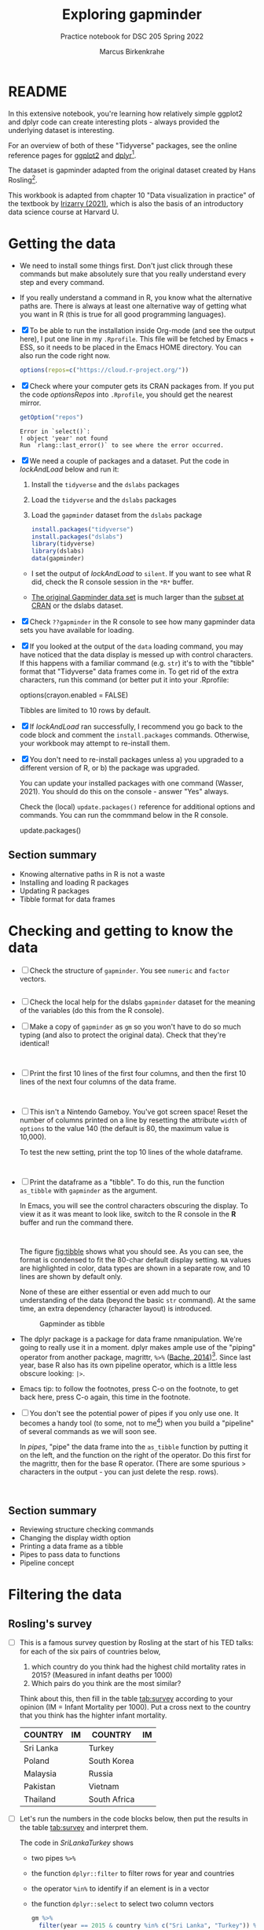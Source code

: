 #+title: Exploring gapminder
#+author: Marcus Birkenkrahe
#+subtitle: Practice notebook for DSC 205 Spring 2022
#+options: toc:nil ^:nil
#+startup: hideblocks overview
#+property: header-args:R :session *R*
#+property: header-args:R :results output
#+property: header-args:R :exports both
* README

  In this extensive notebook, you're learning how relatively simple
  ggplot2 and dplyr code can create interesting plots - always
  provided the underlying dataset is interesting.

  For an overview of both of these "Tidyverse" packages, see the
  online reference pages for [[https://ggplot2.tidyverse.org/reference/][ggplot2]] and [[https://dplyr.tidyverse.org/reference/index.html][dplyr]][fn:1].

  The dataset is gapminder adapted from the original dataset created
  by Hans Rosling[fn:2].

  This workbook is adapted from chapter 10 "Data visualization in
  practice" of the textbook by [[dslabs][Irizarry (2021)]], which is also the
  basis of an introductory data science course at Harvard U.

* Getting the data

  * We need to install some things first. Don't just click through
    these commands but make absolutely sure that you really understand
    every step and every command.

  * If you really understand a command in R, you know what the
    alternative paths are. There is always at least one alternative
    way of getting what you want in R (this is true for all good
    programming languages).

  * [X] To be able to run the installation inside Org-mode (and see
    the output here), I put one line in my ~.Rprofile~. This file will
    be fetched by Emacs + ESS, so it needs to be placed in the Emacs
    HOME directory. You can also run the code right now.

    #+name: optionsRepos
    #+begin_src R :session *R* :results silent
      options(repos=c("https://cloud.r-project.org/"))
    #+end_src

  * [X] Check where your computer gets its CRAN packages from. If you
    put the code [[optionsRepos]] into ~.Rprofile~, you should get the
    nearest mirror.

    #+begin_src R :exports both :session :results output
      getOption("repos")
    #+end_src

    #+RESULTS:
    : Error in `select()`:
    : ! object 'year' not found
    : Run `rlang::last_error()` to see where the error occurred.

  * [X] We need a couple of packages and a dataset. Put the code in
    [[lockAndLoad]] below and run it:

    1) Install the ~tidyverse~ and the ~dslabs~ packages
    2) Load the ~tidyverse~ and the ~dslabs~ packages
    3) Load the ~gapminder~ dataset from the ~dslabs~ package

    #+name: lockAndLoad
    #+begin_src R :exports both :session :results silent
      install.packages("tidyverse")
      install.packages("dslabs")
      library(tidyverse)
      library(dslabs)
      data(gapminder)
    #+end_src

    - I set the output of [[lockAndLoad]] to ~silent~. If you want to see
      what R did, check the R console session in the ~*R*~ buffer.

    - [[https://www.gapminder.org/data/][The original Gapminder data set]] is much larger than the
      [[https://cran.r-project.org/web/packages/gapminder/README.html][subset at CRAN]] or the dslabs dataset.

  * [X] Check ~??gapminder~ in the R console to see how many gapminder
    data sets you have available for loading.

  * [X] If you looked at the output of the ~data~ loading command, you
    may have noticed that the data display is messed up with control
    characters. If this happens with a familiar command (e.g. ~str~)
    it's to with the "tibble" format that "Tidyverse" data frames come
    in. To get rid of the extra characters, run this command (or
    better put it into your .Rprofile:

    #+begin_example R
     options(crayon.enabled = FALSE)
    #+end_example
    Tibbles are limited to 10 rows by default.

  * [X] If [[lockAndLoad]] ran successfully, I recommend you go back to
    the code block and comment the ~install.packages~
    commands. Otherwise, your workbook may attempt to re-install them.

  * [X] You don't need to re-install packages unless a) you upgraded
    to a different version of R, or b) the package was upgraded.

    You can update your installed packages with one command (Wasser,
    2021). You should do this on the console - answer "Yes" always.

    Check the (local) ~update.packages()~ reference for additional
    options and commands. You can run the commmand below in the R
    console.

    #+name: updatePackages
    #+begin_example R
      update.packages()
    #+end_example

** Section summary

   * Knowing alternative paths in R is not a waste
   * Installing and loading R packages
   * Updating R packages
   * Tibble format for data frames

* Checking and getting to know the data

  * [ ] Check the structure of ~gapminder~. You see ~numeric~ and
    ~factor~ vectors.

    #+name: structure
    #+begin_src R :exports both :session :results output

    #+end_src

    
  * [ ] Check the local help for the dslabs ~gapminder~ dataset for
    the meaning of the variables (do this from the R console).

  * [ ] Make a copy of ~gapminder~ as ~gm~ so you won't have to do so
    much typing (and also to protect the original data). Check that
    they're identical!

    #+name: copy
    #+begin_src R :exports both :session :results output


    #+end_src


  * [ ] Print the first 10 lines of the first four columns, and then
    the first 10 lines of the next four columns of the data frame.

    #+name: top10
    #+begin_src R :exports both :session :results output


    #+end_src


  * [ ] This isn't a Nintendo Gameboy. You've got screen space! Reset
    the number of columns printed on a line by resetting the attribute
    ~width~ of ~options~ to the value 140 (the default is 80, the
    maximum value is 10,000).

    To test the new setting, print the top 10 lines of the whole
    dataframe.

    #+name: width
    #+begin_src R :exports both :session :results output


    #+end_src


  * [ ] Print the dataframe as a "tibble". To do this, run the
    function ~as_tibble~ with ~gapminder~ as the argument.

    In Emacs, you will see the control characters obscuring the
    display. To view it as it was meant to look like, switch to the R
    console in the *R* buffer and run the command there.

    #+name: tibble
    #+begin_src R :exports both :session :results output


    #+end_src


    The figure [[fig:tibble]] shows what you should see. As you can see,
    the format is condensed to fit the 80-char default display
    setting. ~NA~ values are highlighted in color, data types are
    shown in a separate row, and 10 lines are shown by default only.

    None of these are either essential or even add much to our
    understanding of the data (beyond the basic ~str~ command). At the
    same time, an extra dependency (character layout) is introduced.

    #+name: fig:tibble
    #+attr_html: :width 600px
    #+caption: Gapminder as tibble
    [[./img/tibble.png]]

  * The dplyr package is a package for data frame
    nmanipulation. We're going to really use it in a moment. dplyr
    makes ample use of the "piping" operator from another package,
    magrittr, ~%>%~ ([[magrittr][Bache, 2014]])[fn:3]. Since last year, base R also
    has its own pipeline operator, which is a little less obscure
    looking: ~|>~.

  * Emacs tip: to follow the footnotes, press C-o on the footnote, to
    get back here, press C-o again, this time in the footnote.

  * [ ] You don't see the potential power of pipes if you only use
    one. It becomes a handy tool (to some, not to me[fn:4]) when you
    build a "pipeline" of several commands as we will soon see.

    In [[pipes]], "pipe" the data frame into the ~as_tibble~ function by
    putting it on the left, and the function on the right of the
    operator. Do this first for the magrittr, then for the base R
    operator. (There are some spurious > characters in the output -
    you can just delete the resp. rows).

    #+name: pipes
    #+begin_src R :exports both :session :results output


    #+end_src


** Section summary

   * Reviewing structure checking commands
   * Changing the display width option
   * Printing a data frame as a tibble
   * Pipes to pass data to functions
   * Pipeline concept

* Filtering the data
** Rosling's survey

   * [ ] This is a famous survey question by Rosling at the start of
     his TED talks: for each of the six pairs of countries below,

     1) which country do you think had the highest child mortality
        rates in 2015? (Measured in infant deaths per 1000)
     2) Which pairs do you think are the most similar?

     Think about this, then fill in the table [[tab:survey]] according to
     your opinion (IM = Infant Mortality per 1000). Put a cross next to
     the country that you think has the highter infant mortality.

     #+name: tab:survey
     | COUNTRY   |   IM | COUNTRY      |   IM |
     |-----------+------+--------------+------|
     | Sri Lanka |      | Turkey       |      |
     | Poland    |      | South Korea  |      |
     | Malaysia  |      | Russia       |      |
     | Pakistan  |      | Vietnam      |      |
     | Thailand  |      | South Africa |      |

   * [ ] Let's run the numbers in the code blocks below, then put the
     results in the table [[tab:survey]] and interpret them.

     The code in [[SriLankaTurkey]] shows
     - two pipes ~%>%~
     - the function ~dplyr::filter~ to filter rows for year and countries
     - the operator ~%in%~ to identify if an element is in a vector
     - the function ~dplyr::select~ to select two column vectors

     #+name: SriLankaTurkey
     #+begin_src R :exports both :session :results output
       gm %>%
         filter(year == 2015 & country %in% c("Sri Lanka", "Turkey")) %>%
         select(country, infant_mortality)
     #+end_src

     #+RESULTS: SriLankaTurkey
     :     country infant_mortality
     : 1 Sri Lanka              8.4
     : 2    Turkey             11.6


   * [ ] Put in the code for the other four pairs. Now, don't you
     wish you'd have written a function first?

     #+name: PolandSouthKorea
     #+begin_src R :exports both :session :results output


     #+end_src

     #+name: MalaysiaRussia
     #+begin_src R :exports both :session :results output



     #+end_src


     #+name: PakistanVietnam
     #+begin_src R :exports both :session :results output



     #+end_src


     #+name: ThailandSouthAfrica
     #+begin_src R :exports both :session :results output



     #+end_src


   * [ ] Extra credit: Write a function that achieves this and test it
     with the five pairs in table [[tab:survey]] - test it and send me the
     solution via email.

** Interpretation

   * [ ] Interpreting table [[tab:survey]]: apparently, less than 50% of
     surveyed would hit on these numbers, even if they were generally
     educated. Most would automatically assume that non-European
     countries have higher infant mortality rates.

     Rosling took this as a sign that people were misinformed rather
     than ignorant. Can you think of other more concrete reasons why
     the survey answers and the data answers differed so wildly?[fn:5]

   * [ ] List potential reasons (other than misinformation) for the
     survey results in opposition to the data findings in [[reasons]]:

     #+name: reasons
     #+begin_quote
     1) ...

     2) ...

     3) ...
     #+end_quote

   * Rosling's central point in his TED talks and in his books was:
     our 1960s view of the world is outdated. The old dichotomy of
     rich and poor countries no longer holds. The response to table
     [[tab:survey]] in contrast to the findings illustrates this one point
     quite well. But as the analysis shows, the whole truth may well
     be more multi-layered.

** Code analysis and examples
*** Code

    #+name: tableExample
    #+begin_example R
      gm %>%
        filter(year == 2015 & country %in% c("Sri Lanka", "Turkey")) %>%
        select(country, infant_mortality)
    #+end_example

    There is a lot going on in this code already. Let's analyze it
    element by element:
    - pipes ~%>%~
    - ~filter~
    - ~select~
    - ~%in%~

*** gm %>%

    * The first line calls the data frame and pipes it into the
      function on the right hand side of the pipe operator.

    * [ ] Pipe ~gm~ into the function ~is.data.frame~. The answer
      should be ~TRUE~.

      #+name: pipe1
      #+begin_src R :exports both :session :results output

      #+end_src

    * [ ] How would you find out how many countries there are in
      ~gapminder~ by stringing functions together using the pipe?

      #+name: pipe2
      #+begin_src R :exports both :session :results output

      #+end_src

      This is equivalent to the expression without pipe. Type the code
      without pipes into the block [[nopipe]] and run it.

      #+name: nopipe
      #+begin_src R :exports both :session :results output

      #+end_src


    * [ ] Count the number of missing ~infant_mortality~ values.

      #+name: pipe3
      #+begin_src R :exports both :session :results output

      #+end_src


*** dplyr::filter

    * ~filter~ returns the rows for which its argument is ~TRUE~. This
      is like the ~WHERE~ operator in SQL.

    * In the code extract [[filter]], the function argument is true for all
      rows of the data frame for whom both conditions are true:
      - the ~year~ is ~2015~, AND
      - the ~country~ is either Sri Lanka or Turkey

      #+name: filter
      #+begin_example R
        filter(year == 2015 & country %in% c("Sri Lanka", "Turkey"))
      #+end_example

*** dplyr::select

    * ~select~ selects column vectors. This is like ~SELECT~ in SQL.

      #+name: select
      #+begin_src R :exports both :session :results output
        gm %>% select(region) %>% head(5)
      #+end_src

** The %in% operator

   * ~%in%~ is a value matching operator. It is itself a function that
     runs the ~match~ function: it returns a logical vector indicating
     if there is a match or not for its left operand.

     Check out ~example("%in%")~ for a demo based on the examples from
     the help. A nice touch: ~%in%~ never returns ~NA~.

     #+name: in
     #+begin_example R
       "%in%" <- function(x, table) match(x, table, nomatch=0) > 0
     #+end_example

** Section summary

   * Data findings need to be critically viewed just like people's
     opinions. Important aspects include: data quality, samples, and
     context. Though the data may not change, their interpretation
     may.

   * dplyr's commands - like ~select~ for column vector selection, or
     %in% for pattern matching- were designed with SQL in mind.

   * The pipe operator can be used to string commands together as a
     pipeline where the output of the last command becomes the input
     of the next. In R, both ~|>~ (base R) and ~%>%~ (dplyr) are valid
     pipe operators.

* Scatterplots



  * [ ] Use ggplot to plot ~life_expectancy~ vs. ~fertility~ rate
    (average number of children per woman), for data from 50 years
    ago - ~filter~ the year ~1962~).

    #+name: life_fertility_1
    #+begin_src R :file life_fertility_1.png :exports both :session :results output graphics file



    #+end_src


  * There are two clusters:
    1) life expectancy around 70 years and 3 or fewer children per
       family
    2) life expectancy lower than 65 years and more than 5 children
       per family

  * [ ] To confirm that these countries are from the regions we
    expect, add ~color=continent~ to the aesthetic mapping.

    #+name: life_fertility_2
    #+begin_src R :file life_fertility_2.png :exports both :session :results output graphics file





    #+end_src


  * In 1962, the view of the West vs. developing world is clearly
    visible. Let's check on the situation 50 years later.

* Faceting

  * It would be nice to see plots of 1962 and 2012 side by side.

  * This is achieved by adding a layer ~facet_grid~, which
    automatically separates the plots.

  * [ ] Use the %in% function to filter the years 1962 and 2012, and
    add the layer ~facet_grid(continent ~ year)~.

    #+name facet1
    #+begin_src R :file facet1.png :exports both :session :results output graphics file






    #+end_src


  * You should see a plot for each continent/year pair. This is more
    than we want - we only need one faceting variable. Replace
    ~continent~ in the argument of ~facet_grid~ by ~.~ (period) and
    run the code.

    #+name: facet2
    #+begin_src R :file facet2.png :exports both :session :results output graphics file






    #+end_src

    
  * This plot shows that many countries have moved from the developing
    world cluster (low life expectancy and high fertility) to the
    western world one (high life expectancy and low fertility).

  * The effect is more easily visible if you change the y axis of the
    plot. Perhaps you can find out yourself how to do that so that it
    looks more like this:

    #+attr_html: :width 500px
    #+caption: life expectancy vs fertility (Source: Irizarry 2012).
    [[./img/facet.png]]

* TODO Time series plots
* TODO Data transformations
* TODO Boxplots and ridge plots
* TODO Data presentation
* TODO Summary of Concepts

  * The Tidyverse is a large collection of different packages,
    including: ggplot2 (graphics), dplyr (table manipulation)

* TODO Summary of Code
* References

  * <<magrittr>> Bache SM (Nov 2014). Introducing magrittr
    [vignette]. [[https://cran.r-project.org/web/packages/magrittr/vignettes/magrittr.html][URL: cran.r-project.org]].

  * <<berggren>> Berggren C (16 Nov 2018). The One-Sided Worldview of
    Hans Rosling [article]. [[https://quillette.com/2018/11/16/the-one-sided-worldview-of-hans-rosling/][URL: quillette.com]].

  * <<dslabs>> Irizarry R (2021). Introduction to Data Science - Data
    Analysis and Prediction Algorithms with R. CRC Press. [[https://rafalab.github.io/dsbook/gapminder.html][URL:
    rafalab.github.io]].

  * <<wasser> Wasser L (Apr 8, 2021). Installing & Updating Packages
    in R [tutorial]. [[https://www.neonscience.org/resources/learning-hub/tutorials/packages-r][URL: neonscience.org]].
* Footnotes

[fn:5]Yet another issue I have whenever the word "misinformation" is
used - and "disinformation" is even worse in this regard - it
instantly summons the idea of an agent, and gives thereby rise to
conspiracy theories before other avenues of explanation were explored.

[fn:4]You know me as a pipeline fanatic if you follow my Operating
Systems course. However the UNIX command pipeline is completely
different beast. It consists of single, super-focused, fast commands,
each of them easy to understand, that unfold their great power when
working side by side in a pipeline. The R pipeline only takes the
general concept and idea from UNIX. In my view, it is unnecessary,
slows process down and makes debugging much harder.

[fn:3]This article, by the way, is a so-called "vignette", a long
prose writeup documenting an R package. The best, and most used
packages come with their own vignettes, which include use cases,
examples etc., on top of the minimal package doc.

[fn:2]The story of Hans Rosling and the Gapminder foundation has two
sides. The bright side shines off Rosling's viral TED talks. The
darker side is a little harder to detect, see e.g. "[[https://quillette.com/2018/11/16/the-one-sided-worldview-of-hans-rosling/][The One-Sided
Worldview of Hans Rosling]]" in [[berggren][Berggren (2018)]].

[fn:1]A complete introduction to the "Tidyverse" is beyond my
abilities. I don't work with the package much, and it consists of
several packages each of which come with hundreds of functions. That's
supposedly one of its strengths (not to me). Another popular, and
useful, package is ~readr~, which focuses on reading input into R. As
I wrote before, ggplot2 actually predates the "Tidyverse" by a
decade. If you're hungry for more, complete the DataCamp courses
"Introduction to the Tidyverse" and "Introduction to Data
Visualization with ggplot2", which are both quite enjoyable. I'm
thinking about using the latter as an assignment for the "Data
Visualization" course in fall 2022.
